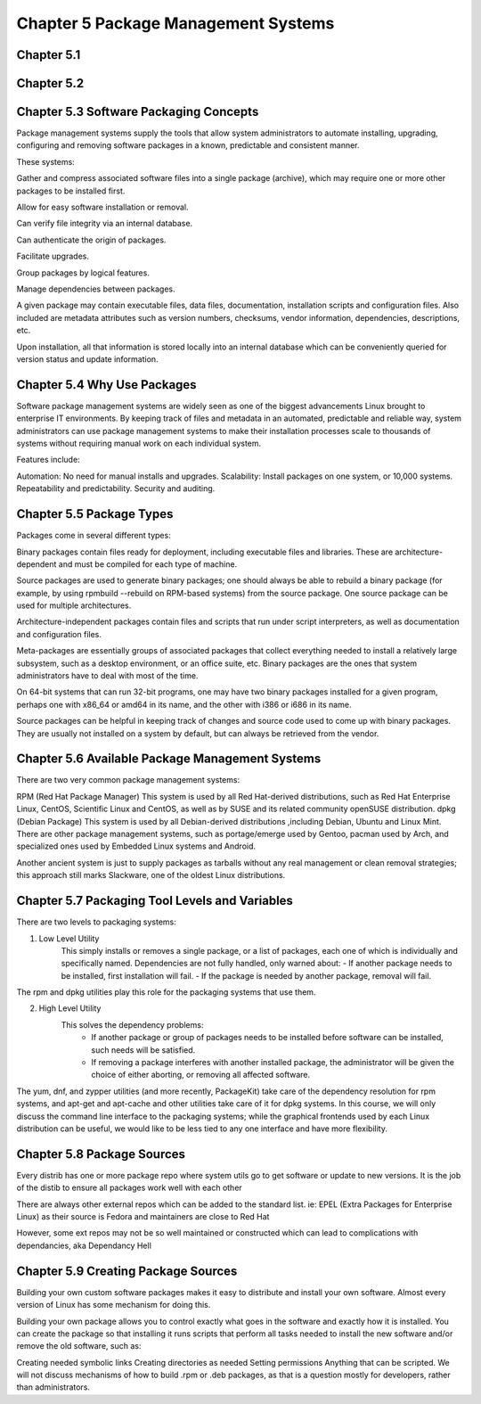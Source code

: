 Chapter 5 Package Management Systems
====================================


Chapter 5.1
^^^^^^^^^^^

Chapter 5.2
^^^^^^^^^^^

Chapter 5.3 Software Packaging Concepts
^^^^^^^^^^^^^^^^^^^^^^^^^^^^^^^^^^^^^^^
Package management systems supply the tools that allow system administrators to automate installing, upgrading, configuring and removing software packages in a known, predictable and consistent manner. 

These systems:

Gather and compress associated software files into a single package (archive), which may require one or more other packages to be installed first.​

Allow for easy software installation or removal.​

Can verify file integrity via an internal database.​

Can authenticate the origin of packages.​

Facilitate upgrades.​

Group packages by logical features.​

Manage dependencies between packages.

A given package may contain executable files, data files, documentation, installation scripts and configuration files. Also included are metadata attributes such as version numbers, checksums, vendor information, dependencies, descriptions, etc.

Upon installation, all that information is stored locally into an internal database which can be conveniently queried for version status and update information.

Chapter 5.4 Why Use Packages
^^^^^^^^^^^^^^^^^^^^^^^^^^^^^^     
Software package management systems are widely seen as one of the biggest advancements Linux brought to enterprise IT environments. 
By keeping track of files and metadata in an automated, predictable and reliable way, system administrators can use package management systems to make their installation processes scale to thousands of systems without requiring manual work on each individual system. 

Features include:

Automation:  No need for manual installs and upgrades.
Scalability:  Install packages on one system, or 10,000 systems.
Repeatability and predictability.
Security and auditing.

Chapter 5.5 Package Types
^^^^^^^^^^^^^^^^^^^^^^^^^

Packages come in several different types:

Binary packages contain files ready for deployment, including executable files and libraries. These are architecture-dependent and must be compiled for each type of machine.

Source packages are used to generate binary packages; one should always be able to rebuild a binary package (for example, by using rpmbuild --rebuild on RPM-based systems) from the source package. One source package can be used for multiple architectures.

Architecture-independent packages contain files and scripts that run under script interpreters, as well as documentation and configuration files.

Meta-packages are essentially groups of associated packages that collect everything needed to install a relatively large subsystem, such as a desktop environment, or an office suite, etc.
Binary packages are the ones that system administrators have to deal with most of the time.

On 64-bit systems that can run 32-bit programs, one may have two binary packages installed for a given program, perhaps one with x86_64 or amd64 in its name, and the other with i386 or i686 in its name.

Source packages can be helpful in keeping track of changes and source code used to come up with binary packages. They are usually not installed on a system by default, but can always be retrieved from the vendor. 


Chapter 5.6 Available Package Management Systems
^^^^^^^^^^^^^^^^^^^^^^^^^^^^^^^^^^^^^^^^^^^^^^^^

There are two very common package management systems:

RPM (Red Hat Package Manager)
This system is used by all Red Hat-derived distributions, such as Red Hat Enterprise Linux, CentOS, Scientific Linux and CentOS, as well as by SUSE and its related community openSUSE distribution.
dpkg (Debian Package)
This system is used by all Debian-derived distributions ,including Debian, Ubuntu and Linux Mint.
There are other package management systems, such as portage/emerge used by Gentoo, pacman used by Arch, and specialized ones used by Embedded Linux systems and Android.

Another ancient system is just to supply packages as tarballs without any real management or clean removal strategies; this approach still marks Slackware, one of the oldest Linux distributions.

Chapter 5.7 Packaging Tool Levels and Variables
^^^^^^^^^^^^^^^^^^^^^^^^^^^^^^^^^^^^^^^^^^^^^^^

There are two levels to packaging systems:

1. Low Level Utility
	This simply installs or removes a single package, or a list of packages, each one of which is individually and specifically named. Dependencies are not fully handled, only warned about:
	- If another package needs to be installed, first installation will fail.
	- If the package is needed by another package, removal will fail.

The rpm and dpkg utilities play this role for the packaging systems that use them.

2. High Level Utility
	This solves the dependency problems:
		- If another package or group of packages needs to be installed before software can be installed, such needs will be satisfied.
		- If removing a package interferes with another installed package, the administrator will be given the choice of either aborting, or removing all affected software.

The yum, dnf, and zypper utilities (and more recently, PackageKit) take care of the dependency resolution for rpm systems, and apt-get and apt-cache and other utilities take care of it for dpkg systems.
In this course, we will only discuss the command line interface to the packaging systems; while the graphical frontends used by each Linux distribution can be useful, we would like to be less tied to any one interface and have more flexibility. 


Chapter 5.8 Package Sources
^^^^^^^^^^^^^^^^^^^^^^^^^^^^^^^^^^^^^^^^^^^^^^^

Every distrib has one or more package repo where system utils go to get software or update to new versions. It is the job of the distib to ensure all packages work well with each other

There are always other external repos which can be added to the standard list. ie: EPEL (Extra Packages for Enterprise Linux) as their source is Fedora and maintainers are close to Red Hat

However, some ext repos may not be so well maintained or constructed which can lead to complications with dependancies, aka Dependancy Hell


Chapter 5.9 Creating Package Sources
^^^^^^^^^^^^^^^^^^^^^^^^^^^^^^^^^^^^^^^^^^^^^^^

Building your own custom software packages makes it easy to distribute and install your own software. Almost every version of Linux has some mechanism for doing this.

Building your own package allows you to control exactly what goes in the software and exactly how it is installed. You can create the package so that installing it runs scripts that perform all tasks needed to install the new software and/or remove the old software, such as:

Creating needed symbolic links
Creating directories as needed
Setting permissions
Anything that can be scripted.
We will not discuss mechanisms of how to build .rpm or .deb packages, as that is a question mostly for developers, rather than administrators. 



